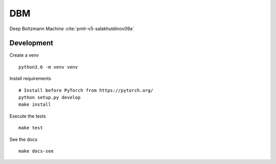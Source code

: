 DBM
===

Deep Boltzmann Machine :cite:`pmlr-v5-salakhutdinov09a`

|Build Status| |codecov|

Development
-----------

Create a venv

::

   python3.6 -m venv venv

Install requirements

::

   # Install before PyTorch from https://pytorch.org/ 
   python setup.py develop
   make install

Execute the tests

::

   make test

See the docs

::

   make docs-see

.. |Build Status| image:: https://travis-ci.org/SrMouraSilva/DBM.svg?branch=master
   :target: https://travis-ci.org/SrMouraSilva/DBM
.. |codecov| image:: https://codecov.io/gh/SrMouraSilva/DBM/branch/master/graph/badge.svg
   :target: https://codecov.io/gh/SrMouraSilva/DBM